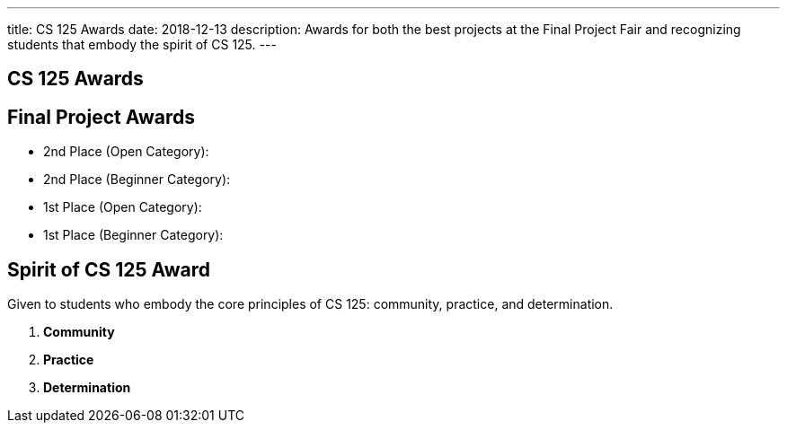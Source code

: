 ---
title: CS 125 Awards
date: 2018-12-13
description:
  Awards for both the best projects at the Final Project Fair and recognizing
  students that embody the spirit of CS 125.
---

[[SIvEeZvVnVvyxTuUXvadvscnmjoiYncj]]
[.oneword]
//
== CS 125 Awards

[[vLMRACeiRQFiKiuZjxRIHfDuUzNdORhl]]
== Final Project Awards

* 2nd Place (Open Category):
//
* 2nd Place (Beginner Category):
//
* 1st Place (Open Category):
//
* 1st Place (Beginner Category):

[[UgBilPfHXfPSuLFaVEXBpXPkdBBUscOo]]
== Spirit of CS 125 Award

[.lead]
//
Given to students who embody the core principles of CS 125: community, practice,
and determination.

. *Community*
//
. *Practice*
//
. *Determination*

// vim: ts=2:sw=2:et
